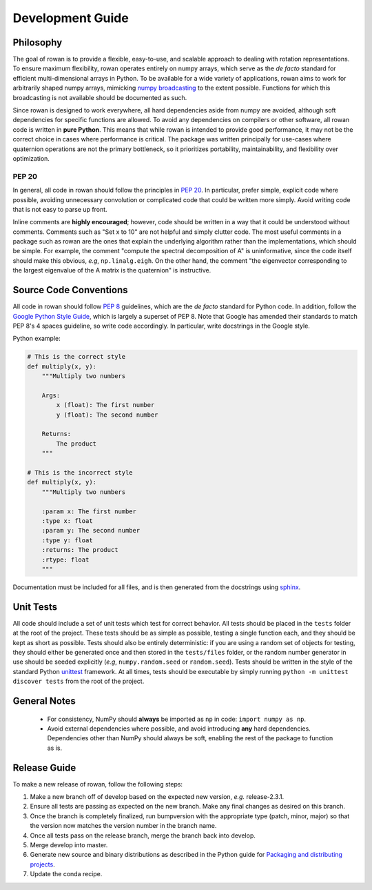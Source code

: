 .. _development:

=================
Development Guide
=================


Philosophy
==========

The goal of rowan is to provide a flexible, easy-to-use, and scalable approach to dealing with rotation representations.
To ensure maximum flexibility, rowan operates entirely on numpy arrays, which serve as the *de facto* standard for efficient multi-dimensional arrays in Python.
To be available for a wide variety of applications, rowan aims to work for arbitrarily shaped numpy arrays, mimicking `numpy broadcasting <https://docs.scipy.org/doc/numpy/user/basics.broadcasting.html>`_ to the extent possible.
Functions for which this broadcasting is not available should be documented as such.

Since rowan is designed to work everywhere, all hard dependencies aside from numpy are avoided, although soft dependencies for specific functions are allowed.
To avoid any dependencies on compilers or other software, all rowan code is written in **pure Python**.
This means that while rowan is intended to provide good performance, it may not be the correct choice in cases where performance is critical.
The package was written principally for use-cases where quaternion operations are not the primary bottleneck, so it prioritizes portability, maintainability, and flexibility over optimization.


PEP 20
------
In general, all code in rowan should follow the principles in `PEP 20 <https://www.python.org/dev/peps/pep-0020/>`_.
In particular, prefer simple, explicit code where possible, avoiding unnecessary convolution or complicated code that could be written more simply.
Avoid writing code that is not easy to parse up front.

Inline comments are **highly encouraged**; however, code should be written in a way that it could be understood without comments.
Comments such as "Set x to 10" are not helpful and simply clutter code.
The most useful comments in a package such as rowan are the ones that explain the underlying algorithm rather than the implementations, which should be simple.
For example, the comment "compute the spectral decomposition of A" is uninformative, since the code itself should make this obvious, *e.g*, ``np.linalg.eigh``.
On the other hand, the comment "the eigenvector corresponding to the largest eigenvalue of the A matrix is the quaternion" is instructive.



Source Code Conventions
=======================

All code in rowan should follow `PEP 8 <https://www.python.org/dev/peps/pep-0008/>`_ guidelines, which are the *de facto* standard for Python code.
In addition, follow the `Google Python Style Guide <https://google.github.io/styleguide/pyguide.html>`_, which is largely a superset of PEP 8.
Note that Google has amended their standards to match PEP 8's 4 spaces guideline, so write code accordingly.
In particular, write docstrings in the Google style.

Python example:

.. code-block:: python

    # This is the correct style
    def multiply(x, y):
        """Multiply two numbers

        Args:
            x (float): The first number
            y (float): The second number

        Returns:
            The product
        """

    # This is the incorrect style
    def multiply(x, y):
        """Multiply two numbers

        :param x: The first number
        :type x: float
        :param y: The second number
        :type y: float
        :returns: The product
        :rtype: float
        """

Documentation must be included for all files, and is then generated from the docstrings using `sphinx <http://www.sphinx-doc.org/en/stable/index.html>`_.


Unit Tests
==========

All code should include a set of unit tests which test for correct behavior.
All tests should be placed in the ``tests`` folder at the root of the project.
These tests should be as simple as possible, testing a single function each, and they should be kept as short as possible.
Tests should also be entirely deterministic: if you are using a random set of objects for testing, they should either be generated once and then stored in the ``tests/files`` folder, or the random number generator in use should be seeded explicitly (*e.g*, ``numpy.random.seed`` or ``random.seed``).
Tests should be written in the style of the standard Python `unittest <https://docs.python.org/3/library/unittest.html>`_ framework.
At all times, tests should be executable by simply running ``python -m unittest discover tests`` from the root of the project.


General Notes
=============

 * For consistency, NumPy should **always** be imported as ``np`` in code: ``import numpy as np``.
 * Avoid external dependencies where possible, and avoid introducing **any** hard dependencies. Dependencies other than NumPy should always be soft, enabling the rest of the package to function as is.

Release Guide
=============

To make a new release of rowan, follow the following steps:

#. Make a new branch off of develop based on the expected new version, *e.g.*
   release-2.3.1.
#. Ensure all tests are passing as expected on the new branch. Make any final
   changes as desired on this branch.
#. Once the branch is completely finalized, run bumpversion with the appropriate
   type (patch, minor, major) so that the version now matches the version number
   in the branch name.
#. Once all tests pass on the release branch, merge the branch back into
   develop.
#. Merge develop into master.
#. Generate new source and binary distributions as described in the Python guide
   for `Packaging and distributing projects
   <https://packaging.python.org/tutorials/distributing-packages/#packaging-your-project>`_.
#. Update the conda recipe.
